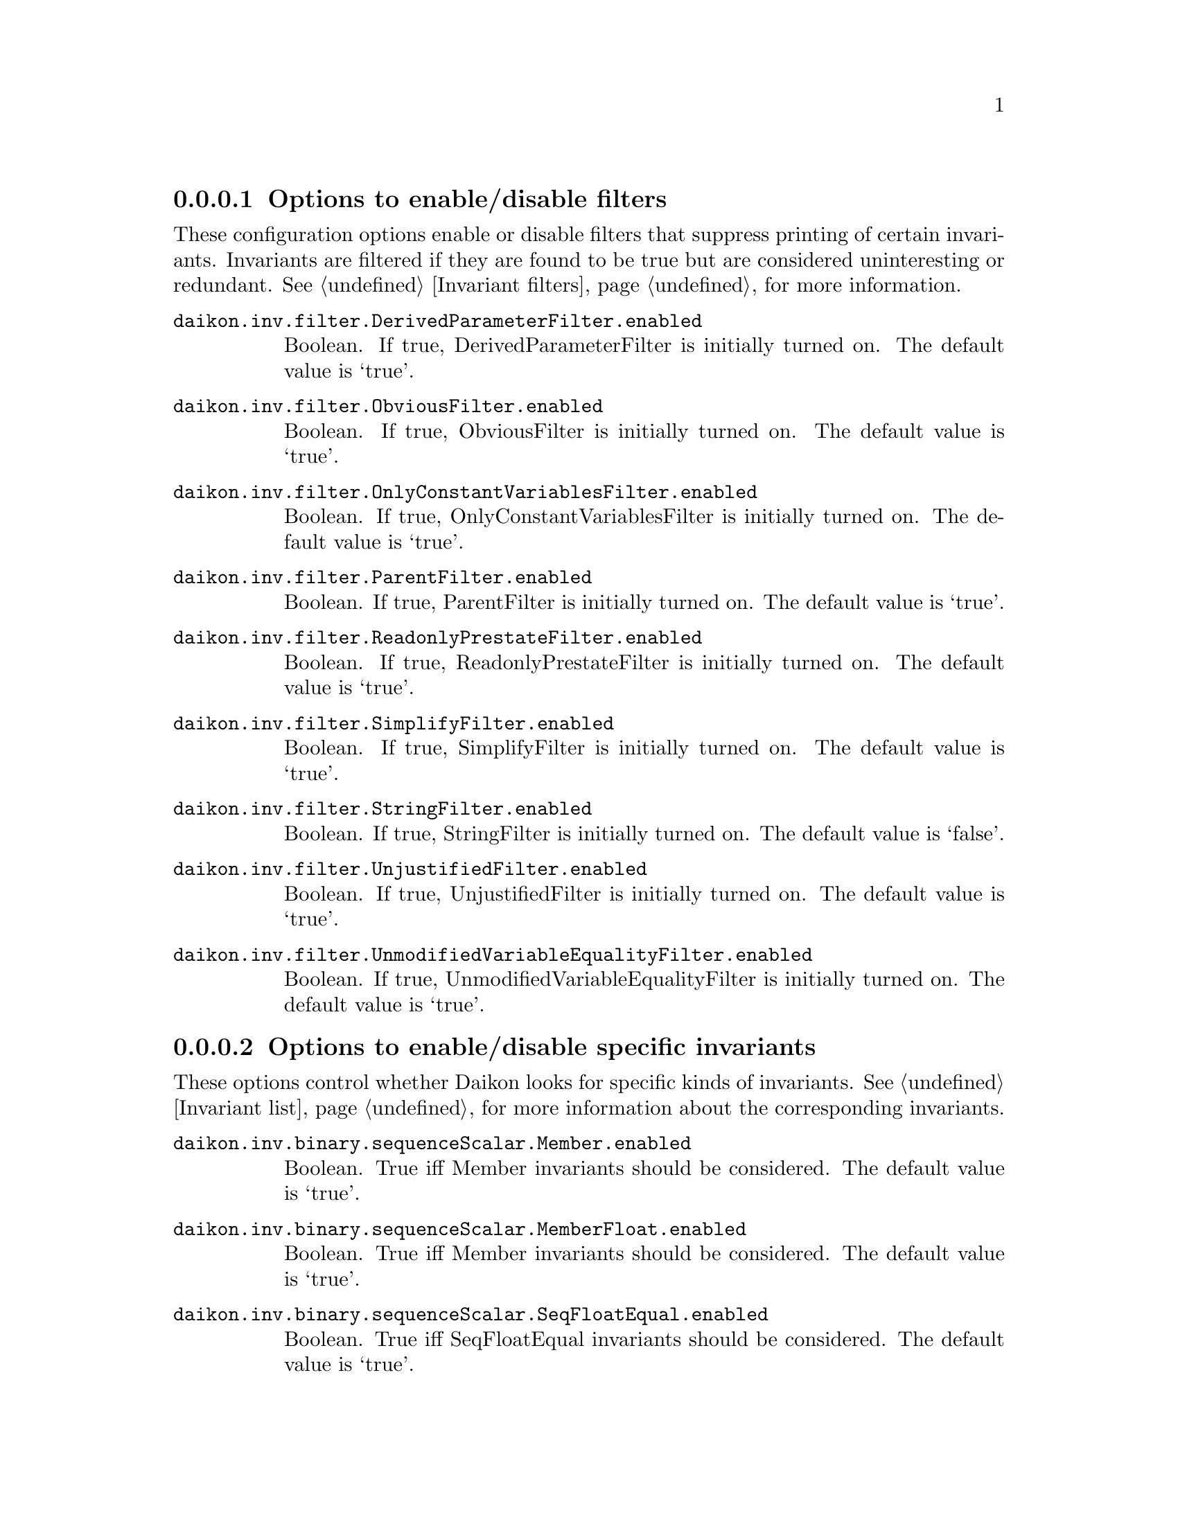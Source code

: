 @c BEGIN AUTO-GENERATED CONFIG OPTIONS LISTING

@menu
* Options to enable/disable filters::
* Options to enable/disable specific invariants::
* Other invariant configuration parameters::
* Options to enable/disable derived variables::
* Simplify interface configuration options::
* Splitter options::
* Debugging options::
* General configuration options::
@end menu

@node Options to enable/disable filters, Options to enable/disable specific invariants, List of configuration options, List of configuration options
@subsubsection Options to enable/disable filters

@cindex filters, enabling/disabling
These configuration options enable or disable filters that suppress printing of certain invariants.  Invariants are filtered if they are found to be true but are considered uninteresting or redundant.  See @ref{Invariant filters}, for more information.

@table @option

@item daikon.inv.filter.DerivedParameterFilter.enabled
Boolean. If true, DerivedParameterFilter is initially turned on.
The default value is `true'.

@item daikon.inv.filter.ObviousFilter.enabled
Boolean. If true, ObviousFilter is initially turned on.
The default value is `true'.

@item daikon.inv.filter.OnlyConstantVariablesFilter.enabled
Boolean. If true, OnlyConstantVariablesFilter is initially turned on.
The default value is `true'.

@item daikon.inv.filter.ParentFilter.enabled
Boolean. If true, ParentFilter is initially turned on.
The default value is `true'.

@item daikon.inv.filter.ReadonlyPrestateFilter.enabled
Boolean. If true, ReadonlyPrestateFilter is initially turned on.
The default value is `true'.

@item daikon.inv.filter.SimplifyFilter.enabled
Boolean. If true, SimplifyFilter is initially turned on.
The default value is `true'.

@item daikon.inv.filter.StringFilter.enabled
Boolean. If true, StringFilter is initially turned on.
The default value is `false'.

@item daikon.inv.filter.UnjustifiedFilter.enabled
Boolean. If true, UnjustifiedFilter is initially turned on.
The default value is `true'.

@item daikon.inv.filter.UnmodifiedVariableEqualityFilter.enabled
Boolean. If true, UnmodifiedVariableEqualityFilter is initially turned on.
The default value is `true'.

@end table

@node Options to enable/disable specific invariants, Other invariant configuration parameters, Options to enable/disable filters, List of configuration options
@subsubsection Options to enable/disable specific invariants

@cindex invariants, enabling/disabling
These options control whether Daikon looks for specific kinds of invariants.  See @ref{Invariant list}, for more information about the corresponding invariants.

@table @option

@item daikon.inv.binary.sequenceScalar.Member.enabled
Boolean. True iff Member invariants should be considered.
The default value is `true'.

@item daikon.inv.binary.sequenceScalar.MemberFloat.enabled
Boolean. True iff Member invariants should be considered.
The default value is `true'.

@item daikon.inv.binary.sequenceScalar.SeqFloatEqual.enabled
Boolean. True iff SeqFloatEqual invariants should be considered.
The default value is `true'.

@item daikon.inv.binary.sequenceScalar.SeqFloatGreaterEqual.enabled
Boolean. True iff SeqFloatGreaterEqual invariants should be considered.
The default value is `true'.

@item daikon.inv.binary.sequenceScalar.SeqFloatGreaterThan.enabled
Boolean. True iff SeqFloatGreaterThan invariants should be considered.
The default value is `true'.

@item daikon.inv.binary.sequenceScalar.SeqFloatLessEqual.enabled
Boolean. True iff SeqFloatLessEqual invariants should be considered.
The default value is `true'.

@item daikon.inv.binary.sequenceScalar.SeqFloatLessThan.enabled
Boolean. True iff SeqFloatLessThan invariants should be considered.
The default value is `true'.

@item daikon.inv.binary.sequenceScalar.SeqIntEqual.enabled
Boolean. True iff SeqIntEqual invariants should be considered.
The default value is `true'.

@item daikon.inv.binary.sequenceScalar.SeqIntGreaterEqual.enabled
Boolean. True iff SeqIntGreaterEqual invariants should be considered.
The default value is `true'.

@item daikon.inv.binary.sequenceScalar.SeqIntGreaterThan.enabled
Boolean. True iff SeqIntGreaterThan invariants should be considered.
The default value is `true'.

@item daikon.inv.binary.sequenceScalar.SeqIntLessEqual.enabled
Boolean. True iff SeqIntLessEqual invariants should be considered.
The default value is `true'.

@item daikon.inv.binary.sequenceScalar.SeqIntLessThan.enabled
Boolean. True iff SeqIntLessThan invariants should be considered.
The default value is `true'.

@item daikon.inv.binary.sequenceString.MemberString.enabled
Boolean. True iff Member invariants should be considered.
The default value is `true'.

@item daikon.inv.binary.twoScalar.FloatEqual.enabled
Boolean. True iff FloatEqual invariants should be considered.
The default value is `true'.

@item daikon.inv.binary.twoScalar.FloatGreaterEqual.enabled
Boolean. True iff FloatGreaterEqual invariants should be considered.
The default value is `true'.

@item daikon.inv.binary.twoScalar.FloatGreaterThan.enabled
Boolean. True iff FloatGreaterThan invariants should be considered.
The default value is `true'.

@item daikon.inv.binary.twoScalar.FloatLessEqual.enabled
Boolean. True iff FloatLessEqual invariants should be considered.
The default value is `true'.

@item daikon.inv.binary.twoScalar.FloatLessThan.enabled
Boolean. True iff FloatLessThan invariants should be considered.
The default value is `true'.

@item daikon.inv.binary.twoScalar.FloatNonEqual.enabled
Boolean. True iff FloatNonEqual invariants should be considered.
The default value is `true'.

@item daikon.inv.binary.twoScalar.IntEqual.enabled
Boolean. True iff IntEqual invariants should be considered.
The default value is `true'.

@item daikon.inv.binary.twoScalar.IntGreaterEqual.enabled
Boolean. True iff IntGreaterEqual invariants should be considered.
The default value is `true'.

@item daikon.inv.binary.twoScalar.IntGreaterThan.enabled
Boolean. True iff IntGreaterThan invariants should be considered.
The default value is `true'.

@item daikon.inv.binary.twoScalar.IntLessEqual.enabled
Boolean. True iff IntLessEqual invariants should be considered.
The default value is `true'.

@item daikon.inv.binary.twoScalar.IntLessThan.enabled
Boolean. True iff IntLessThan invariants should be considered.
The default value is `true'.

@item daikon.inv.binary.twoScalar.IntNonEqual.enabled
Boolean. True iff IntNonEqual invariants should be considered.
The default value is `true'.

@item daikon.inv.binary.twoScalar.LinearBinary.enabled
Boolean. True iff LinearBinary invariants should be considered.
The default value is `true'.

@item daikon.inv.binary.twoScalar.LinearBinaryFloat.enabled
Boolean. True iff LinearBinary invariants should be considered.
The default value is `true'.

@item daikon.inv.binary.twoScalar.NumericFloat.Divides.enabled
Boolean. True iff divides invariants should be considered.
The default value is `true'.

@item daikon.inv.binary.twoScalar.NumericFloat.Square.enabled
Boolean. True iff square invariants should be considered.
The default value is `true'.

@item daikon.inv.binary.twoScalar.NumericFloat.ZeroTrack.enabled
Boolean. True iff zero-track invariants should be considered.
The default value is `false'.

@item daikon.inv.binary.twoScalar.NumericInt.BitwiseAndZero.enabled
Boolean. True iff BitwiseAndZero invariants should be considered.
The default value is `false'.

@item daikon.inv.binary.twoScalar.NumericInt.BitwiseComplement.enabled
Boolean. True iff bitwise complement invariants should be considered.
The default value is `false'.

@item daikon.inv.binary.twoScalar.NumericInt.BitwiseSubset.enabled
Boolean. True iff bitwise subset invariants should be considered.
The default value is `false'.

@item daikon.inv.binary.twoScalar.NumericInt.Divides.enabled
Boolean. True iff divides invariants should be considered.
The default value is `true'.

@item daikon.inv.binary.twoScalar.NumericInt.ShiftZero.enabled
Boolean. True iff ShiftZero invariants should be considered.
The default value is `false'.

@item daikon.inv.binary.twoScalar.NumericInt.Square.enabled
Boolean. True iff square invariants should be considered.
The default value is `true'.

@item daikon.inv.binary.twoScalar.NumericInt.ZeroTrack.enabled
Boolean. True iff zero-track invariants should be considered.
The default value is `false'.

@item daikon.inv.binary.twoSequence.PairwiseFloatEqual.enabled
Boolean. True iff PairwiseIntComparison invariants should be considered.
The default value is `true'.

@item daikon.inv.binary.twoSequence.PairwiseFloatGreaterEqual.enabled
Boolean. True iff PairwiseIntComparison invariants should be considered.
The default value is `true'.

@item daikon.inv.binary.twoSequence.PairwiseFloatGreaterThan.enabled
Boolean. True iff PairwiseIntComparison invariants should be considered.
The default value is `true'.

@item daikon.inv.binary.twoSequence.PairwiseFloatLessEqual.enabled
Boolean. True iff PairwiseIntComparison invariants should be considered.
The default value is `true'.

@item daikon.inv.binary.twoSequence.PairwiseFloatLessThan.enabled
Boolean. True iff PairwiseIntComparison invariants should be considered.
The default value is `true'.

@item daikon.inv.binary.twoSequence.PairwiseIntEqual.enabled
Boolean. True iff PairwiseIntComparison invariants should be considered.
The default value is `true'.

@item daikon.inv.binary.twoSequence.PairwiseIntGreaterEqual.enabled
Boolean. True iff PairwiseIntComparison invariants should be considered.
The default value is `true'.

@item daikon.inv.binary.twoSequence.PairwiseIntGreaterThan.enabled
Boolean. True iff PairwiseIntComparison invariants should be considered.
The default value is `true'.

@item daikon.inv.binary.twoSequence.PairwiseIntLessEqual.enabled
Boolean. True iff PairwiseIntComparison invariants should be considered.
The default value is `true'.

@item daikon.inv.binary.twoSequence.PairwiseIntLessThan.enabled
Boolean. True iff PairwiseIntComparison invariants should be considered.
The default value is `true'.

@item daikon.inv.binary.twoSequence.PairwiseLinearBinary.enabled
Boolean. True iff PairwiseLinearBinary invariants should be considered.
The default value is `true'.

@item daikon.inv.binary.twoSequence.PairwiseLinearBinaryFloat.enabled
Boolean. True iff PairwiseLinearBinary invariants should be considered.
The default value is `true'.

@item daikon.inv.binary.twoSequence.PairwiseNumericFloat.Divides.enabled
Boolean. True iff divides invariants should be considered.
The default value is `true'.

@item daikon.inv.binary.twoSequence.PairwiseNumericFloat.Square.enabled
Boolean. True iff square invariants should be considered.
The default value is `true'.

@item daikon.inv.binary.twoSequence.PairwiseNumericFloat.ZeroTrack.enabled
Boolean. True iff zero-track invariants should be considered.
The default value is `false'.

@item daikon.inv.binary.twoSequence.PairwiseNumericInt.BitwiseAndZero.enabled
Boolean. True iff BitwiseAndZero invariants should be considered.
The default value is `false'.

@item daikon.inv.binary.twoSequence.PairwiseNumericInt.BitwiseComplement.enabled
Boolean. True iff bitwise complement invariants should be considered.
The default value is `false'.

@item daikon.inv.binary.twoSequence.PairwiseNumericInt.BitwiseSubset.enabled
Boolean. True iff bitwise subset invariants should be considered.
The default value is `false'.

@item daikon.inv.binary.twoSequence.PairwiseNumericInt.Divides.enabled
Boolean. True iff divides invariants should be considered.
The default value is `true'.

@item daikon.inv.binary.twoSequence.PairwiseNumericInt.ShiftZero.enabled
Boolean. True iff ShiftZero invariants should be considered.
The default value is `false'.

@item daikon.inv.binary.twoSequence.PairwiseNumericInt.Square.enabled
Boolean. True iff square invariants should be considered.
The default value is `true'.

@item daikon.inv.binary.twoSequence.PairwiseNumericInt.ZeroTrack.enabled
Boolean. True iff zero-track invariants should be considered.
The default value is `false'.

@item daikon.inv.binary.twoSequence.PairwiseString.SubString.enabled
Boolean. True iff SubString invariants should be considered.
The default value is `false'.

@item daikon.inv.binary.twoSequence.PairwiseStringEqual.enabled
Boolean. True iff PairwiseIntComparison invariants should be considered.
The default value is `true'.

@item daikon.inv.binary.twoSequence.PairwiseStringGreaterEqual.enabled
Boolean. True iff PairwiseIntComparison invariants should be considered.
The default value is `true'.

@item daikon.inv.binary.twoSequence.PairwiseStringGreaterThan.enabled
Boolean. True iff PairwiseIntComparison invariants should be considered.
The default value is `true'.

@item daikon.inv.binary.twoSequence.PairwiseStringLessEqual.enabled
Boolean. True iff PairwiseIntComparison invariants should be considered.
The default value is `true'.

@item daikon.inv.binary.twoSequence.PairwiseStringLessThan.enabled
Boolean. True iff PairwiseIntComparison invariants should be considered.
The default value is `true'.

@item daikon.inv.binary.twoSequence.Reverse.enabled
Boolean. True iff Reverse invariants should be considered.
The default value is `true'.

@item daikon.inv.binary.twoSequence.ReverseFloat.enabled
Boolean. True iff Reverse invariants should be considered.
The default value is `true'.

@item daikon.inv.binary.twoSequence.SeqSeqFloatEqual.enabled
Boolean. True iff SeqSeqFloatEqual invariants should be considered.
The default value is `true'.

@item daikon.inv.binary.twoSequence.SeqSeqFloatGreaterEqual.enabled
Boolean. True iff SeqSeqFloatGreaterEqual invariants should be considered.
The default value is `true'.

@item daikon.inv.binary.twoSequence.SeqSeqFloatGreaterThan.enabled
Boolean. True iff SeqSeqFloatGreaterThan invariants should be considered.
The default value is `true'.

@item daikon.inv.binary.twoSequence.SeqSeqFloatLessEqual.enabled
Boolean. True iff SeqSeqFloatLessEqual invariants should be considered.
The default value is `true'.

@item daikon.inv.binary.twoSequence.SeqSeqFloatLessThan.enabled
Boolean. True iff SeqSeqFloatLessThan invariants should be considered.
The default value is `true'.

@item daikon.inv.binary.twoSequence.SeqSeqIntEqual.enabled
Boolean. True iff SeqSeqIntEqual invariants should be considered.
The default value is `true'.

@item daikon.inv.binary.twoSequence.SeqSeqIntGreaterEqual.enabled
Boolean. True iff SeqSeqIntGreaterEqual invariants should be considered.
The default value is `true'.

@item daikon.inv.binary.twoSequence.SeqSeqIntGreaterThan.enabled
Boolean. True iff SeqSeqIntGreaterThan invariants should be considered.
The default value is `true'.

@item daikon.inv.binary.twoSequence.SeqSeqIntLessEqual.enabled
Boolean. True iff SeqSeqIntLessEqual invariants should be considered.
The default value is `true'.

@item daikon.inv.binary.twoSequence.SeqSeqIntLessThan.enabled
Boolean. True iff SeqSeqIntLessThan invariants should be considered.
The default value is `true'.

@item daikon.inv.binary.twoSequence.SeqSeqStringEqual.enabled
Boolean. True iff SeqSeqStringEqual invariants should be considered.
The default value is `true'.

@item daikon.inv.binary.twoSequence.SeqSeqStringGreaterEqual.enabled
Boolean. True iff SeqSeqStringGreaterEqual invariants should be considered.
The default value is `true'.

@item daikon.inv.binary.twoSequence.SeqSeqStringGreaterThan.enabled
Boolean. True iff SeqSeqStringGreaterThan invariants should be considered.
The default value is `true'.

@item daikon.inv.binary.twoSequence.SeqSeqStringLessEqual.enabled
Boolean. True iff SeqSeqStringLessEqual invariants should be considered.
The default value is `true'.

@item daikon.inv.binary.twoSequence.SeqSeqStringLessThan.enabled
Boolean. True iff SeqSeqStringLessThan invariants should be considered.
The default value is `true'.

@item daikon.inv.binary.twoSequence.SubSequence.enabled
Boolean. True iff SubSequence invariants should be considered.
The default value is `false'.

@item daikon.inv.binary.twoSequence.SubSequenceFloat.enabled
Boolean. True iff SubSequence invariants should be considered.
The default value is `false'.

@item daikon.inv.binary.twoSequence.SubSet.enabled
Boolean. True iff SubSet invariants should be considered.
The default value is `false'.

@item daikon.inv.binary.twoSequence.SubSetFloat.enabled
Boolean. True iff SubSet invariants should be considered.
The default value is `false'.

@item daikon.inv.binary.twoSequence.SuperSequence.enabled
Boolean. True iff SubSequence invariants should be considered.
The default value is `false'.

@item daikon.inv.binary.twoSequence.SuperSequenceFloat.enabled
Boolean. True iff SubSequence invariants should be considered.
The default value is `false'.

@item daikon.inv.binary.twoSequence.SuperSet.enabled
Boolean. True iff SubSet invariants should be considered.
The default value is `false'.

@item daikon.inv.binary.twoSequence.SuperSetFloat.enabled
Boolean. True iff SubSet invariants should be considered.
The default value is `false'.

@item daikon.inv.binary.twoString.StdString.SubString.enabled
Boolean. True iff SubString invariants should be considered.
The default value is `false'.

@item daikon.inv.binary.twoString.StringEqual.enabled
Boolean. True iff StringEqual invariants should be considered.
The default value is `true'.

@item daikon.inv.binary.twoString.StringGreaterEqual.enabled
Boolean. True iff StringGreaterEqual invariants should be considered.
The default value is `true'.

@item daikon.inv.binary.twoString.StringGreaterThan.enabled
Boolean. True iff StringGreaterThan invariants should be considered.
The default value is `true'.

@item daikon.inv.binary.twoString.StringLessEqual.enabled
Boolean. True iff StringLessEqual invariants should be considered.
The default value is `true'.

@item daikon.inv.binary.twoString.StringLessThan.enabled
Boolean. True iff StringLessThan invariants should be considered.
The default value is `true'.

@item daikon.inv.binary.twoString.StringNonEqual.enabled
Boolean. True iff StringNonEqual invariants should be considered.
The default value is `true'.

@item daikon.inv.ternary.threeScalar.FunctionBinary.enabled
Boolean. True if FunctionBinary invariants should be considered.
The default value is `false'.

@item daikon.inv.ternary.threeScalar.FunctionBinaryFloat.enabled
Boolean. True if FunctionBinaryFloat invariants should be considered.
The default value is `false'.

@item daikon.inv.ternary.threeScalar.LinearTernary.enabled
Boolean. True iff LinearTernary invariants should be considered.
The default value is `true'.

@item daikon.inv.ternary.threeScalar.LinearTernaryFloat.enabled
Boolean. True iff LinearTernary invariants should be considered.
The default value is `true'.

@item daikon.inv.unary.scalar.CompleteOneOfScalar.enabled
Boolean. True iff CompleteOneOfScalar invariants should be considered.
The default value is `false'.

@item daikon.inv.unary.scalar.IsPointer.enabled
Boolean. True iff IsPointer invariants should be considered.
The default value is `false'.

@item daikon.inv.unary.scalar.LowerBound.enabled
Boolean. True iff LowerBound invariants should be considered.
The default value is `true'.

@item daikon.inv.unary.scalar.LowerBoundFloat.enabled
Boolean. True iff LowerBoundFloat invariants should be considered.
The default value is `true'.

@item daikon.inv.unary.scalar.Modulus.enabled
Boolean. True iff Modulus invariants should be considered.
The default value is `false'.

@item daikon.inv.unary.scalar.NonModulus.enabled
Boolean. True iff NonModulus invariants should be considered.
The default value is `false'.

@item daikon.inv.unary.scalar.NonZero.enabled
Boolean. True iff NonZero invariants should be considered.
The default value is `true'.

@item daikon.inv.unary.scalar.NonZeroFloat.enabled
Boolean. True iff NonZeroFloat invariants should be considered.
The default value is `true'.

@item daikon.inv.unary.scalar.OneOfFloat.enabled
Boolean. True iff OneOf invariants should be considered.
The default value is `true'.

@item daikon.inv.unary.scalar.OneOfScalar.enabled
Boolean. True iff OneOf invariants should be considered.
The default value is `true'.

@item daikon.inv.unary.scalar.Positive.enabled
Boolean. True iff Positive invariants should be considered.
The default value is `true'.

@item daikon.inv.unary.scalar.RangeInt.Even.enabled
Boolean. True if Even invariants should be considered.
The default value is `false'.

@item daikon.inv.unary.scalar.RangeInt.PowerOfTwo.enabled
Boolean. True if PowerOfTwo invariants should be considered.
The default value is `true'.

@item daikon.inv.unary.scalar.UpperBound.enabled
Boolean. True iff UpperBound invariants should be considered.
The default value is `true'.

@item daikon.inv.unary.scalar.UpperBoundFloat.enabled
Boolean. True iff UpperBoundFloat invariants should be considered.
The default value is `true'.

@item daikon.inv.unary.sequence.CommonFloatSequence.enabled
Boolean. True iff CommonSequence invariants should be considered.
The default value is `false'.

@item daikon.inv.unary.sequence.CommonSequence.enabled
Boolean. True iff CommonSequence invariants should be considered.
The default value is `false'.

@item daikon.inv.unary.sequence.EltLowerBound.enabled
Boolean. True iff EltLowerBound invariants should be considered.
The default value is `true'.

@item daikon.inv.unary.sequence.EltLowerBoundFloat.enabled
Boolean. True iff EltLowerBoundFloat invariants should be considered.
The default value is `true'.

@item daikon.inv.unary.sequence.EltNonZero.enabled
Boolean. True iff EltNonZero invariants should be considered.
The default value is `true'.

@item daikon.inv.unary.sequence.EltNonZeroFloat.enabled
Boolean. True iff EltNonZero invariants should be considered.
The default value is `true'.

@item daikon.inv.unary.sequence.EltOneOf.enabled
Boolean. True iff OneOf invariants should be considered.
The default value is `true'.

@item daikon.inv.unary.sequence.EltOneOfFloat.enabled
Boolean. True iff OneOf invariants should be considered.
The default value is `true'.

@item daikon.inv.unary.sequence.EltRangeInt.Even.enabled
Boolean. True if Even invariants should be considered.
The default value is `false'.

@item daikon.inv.unary.sequence.EltRangeInt.PowerOfTwo.enabled
Boolean. True if PowerOfTwo invariants should be considered.
The default value is `true'.

@item daikon.inv.unary.sequence.EltUpperBound.enabled
Boolean. True iff EltUpperBound invariants should be considered.
The default value is `true'.

@item daikon.inv.unary.sequence.EltUpperBoundFloat.enabled
Boolean. True iff EltUpperBoundFloat invariants should be considered.
The default value is `true'.

@item daikon.inv.unary.sequence.EltwiseFloatEqual.enabled
Boolean. True iff EltwiseIntComparison invariants should be considered.
The default value is `true'.

@item daikon.inv.unary.sequence.EltwiseFloatGreaterEqual.enabled
Boolean. True iff EltwiseIntComparison invariants should be considered.
The default value is `true'.

@item daikon.inv.unary.sequence.EltwiseFloatGreaterThan.enabled
Boolean. True iff EltwiseIntComparison invariants should be considered.
The default value is `true'.

@item daikon.inv.unary.sequence.EltwiseFloatLessEqual.enabled
Boolean. True iff EltwiseIntComparison invariants should be considered.
The default value is `true'.

@item daikon.inv.unary.sequence.EltwiseFloatLessThan.enabled
Boolean. True iff EltwiseIntComparison invariants should be considered.
The default value is `true'.

@item daikon.inv.unary.sequence.EltwiseIntEqual.enabled
Boolean. True iff EltwiseIntComparison invariants should be considered.
The default value is `true'.

@item daikon.inv.unary.sequence.EltwiseIntGreaterEqual.enabled
Boolean. True iff EltwiseIntComparison invariants should be considered.
The default value is `true'.

@item daikon.inv.unary.sequence.EltwiseIntGreaterThan.enabled
Boolean. True iff EltwiseIntComparison invariants should be considered.
The default value is `true'.

@item daikon.inv.unary.sequence.EltwiseIntLessEqual.enabled
Boolean. True iff EltwiseIntComparison invariants should be considered.
The default value is `true'.

@item daikon.inv.unary.sequence.EltwiseIntLessThan.enabled
Boolean. True iff EltwiseIntComparison invariants should be considered.
The default value is `true'.

@item daikon.inv.unary.sequence.NoDuplicates.enabled
Boolean. True iff NoDuplicates invariants should be considered.
The default value is `false'.

@item daikon.inv.unary.sequence.NoDuplicatesFloat.enabled
Boolean. True iff NoDuplicates invariants should be considered.
The default value is `false'.

@item daikon.inv.unary.sequence.OneOfFloatSequence.enabled
Boolean. True iff OneOf invariants should be considered.
The default value is `true'.

@item daikon.inv.unary.sequence.OneOfSequence.enabled
Boolean. True iff OneOf invariants should be considered.
The default value is `true'.

@item daikon.inv.unary.sequence.SeqIndexFloatEqual.enabled
Boolean. True iff SeqIndexFloatEqual invariants should be considered.
The default value is `false'.

@item daikon.inv.unary.sequence.SeqIndexFloatGreaterEqual.enabled
Boolean. True iff SeqIndexFloatGreaterEqual invariants should be considered.
The default value is `false'.

@item daikon.inv.unary.sequence.SeqIndexFloatGreaterThan.enabled
Boolean. True iff SeqIndexFloatGreaterThan invariants should be considered.
The default value is `false'.

@item daikon.inv.unary.sequence.SeqIndexFloatLessEqual.enabled
Boolean. True iff SeqIndexFloatLessEqual invariants should be considered.
The default value is `false'.

@item daikon.inv.unary.sequence.SeqIndexFloatLessThan.enabled
Boolean. True iff SeqIndexFloatLessThan invariants should be considered.
The default value is `false'.

@item daikon.inv.unary.sequence.SeqIndexFloatNonEqual.enabled
Boolean. True iff SeqIndexFloatNonEqual invariants should be considered.
The default value is `false'.

@item daikon.inv.unary.sequence.SeqIndexIntEqual.enabled
Boolean. True iff SeqIndexIntEqual invariants should be considered.
The default value is `false'.

@item daikon.inv.unary.sequence.SeqIndexIntGreaterEqual.enabled
Boolean. True iff SeqIndexIntGreaterEqual invariants should be considered.
The default value is `false'.

@item daikon.inv.unary.sequence.SeqIndexIntGreaterThan.enabled
Boolean. True iff SeqIndexIntGreaterThan invariants should be considered.
The default value is `false'.

@item daikon.inv.unary.sequence.SeqIndexIntLessEqual.enabled
Boolean. True iff SeqIndexIntLessEqual invariants should be considered.
The default value is `false'.

@item daikon.inv.unary.sequence.SeqIndexIntLessThan.enabled
Boolean. True iff SeqIndexIntLessThan invariants should be considered.
The default value is `false'.

@item daikon.inv.unary.sequence.SeqIndexIntNonEqual.enabled
Boolean. True iff SeqIndexIntNonEqual invariants should be considered.
The default value is `false'.

@item daikon.inv.unary.string.CompleteOneOfString.enabled
Boolean. True iff PrintableString invariants should be considered.
The default value is `false'.

@item daikon.inv.unary.string.OneOfString.enabled
Boolean. True iff OneOf invariants should be considered.
The default value is `true'.

@item daikon.inv.unary.string.PrintableString.enabled
Boolean. True iff PrintableString invariants should be considered.
The default value is `false'.

@item daikon.inv.unary.stringsequence.CommonStringSequence.enabled
Boolean. True iff CommonStringSequence invariants should be considered.
The default value is `false'.

@item daikon.inv.unary.stringsequence.EltOneOfString.enabled
Boolean. True iff OneOf invariants should be considered.
The default value is `true'.

@item daikon.inv.unary.stringsequence.OneOfStringSequence.enabled
Boolean. True iff OneOf invariants should be considered.
The default value is `true'.

@end table

@node Other invariant configuration parameters, Options to enable/disable derived variables, Options to enable/disable specific invariants, List of configuration options
@subsubsection Other invariant configuration parameters

@cindex invariants, configuring
The configuration options listed in this section parameterize the behavior of certain invariants.  See @ref{Invariant list}, for more information about the invariants.

@table @option

@item daikon.inv.Invariant.confidence_limit
Floating-point number between 0 and 1. Invariants are displayed only if the confidence that the
invariant did not occur by chance is greater than this. (May also be set via the
@code{--conf_limit} command-line option to Daikon; refer to manual.)
The default value is `0.99'.

@item daikon.inv.Invariant.fuzzy_ratio
Floating-point number between 0 and 0.1, representing the maximum relative difference between
two floats for fuzzy comparisons. Larger values will result in floats that are relatively
farther apart being treated as equal. A value of 0 essentially disables fuzzy comparisons.
Specifically, if @code{abs(1 - f1/f2)} is less than or equal to this value, then the two
doubles (@code{f1} and @code{f2}) will be treated as equal by Daikon.
The default value is `1.0E-4'.

@item daikon.inv.Invariant.simplify_define_predicates
A boolean value. If true, Daikon's Simplify output (printed when the @code{--format simplify}
flag is enabled, and used internally by @code{--suppress_redundant}) will include new
predicates representing some complex relationships in invariants, such as lexical ordering
among sequences. If false, some complex relationships will appear in the output as complex
quantified formulas, while others will not appear at all. When enabled, Simplify may be able to
make more inferences, allowing @code{--suppress_redundant} to suppress more redundant
invariants, but Simplify may also run more slowly.
The default value is `false'.

@item daikon.inv.binary.twoScalar.IntNonEqual.integral_only
Boolean. True iff IntNonEqual invariants should be considered.
The default value is `true'.

@item daikon.inv.filter.DerivedVariableFilter.class_re
Regular expression to match against the class name of derived variables. Invariants that
contain derived variables that match will be filtered out. If null, nothing will be filtered
out.
The default value is `null'.

@item daikon.inv.unary.scalar.LowerBound.maximal_interesting
Long integer. Together with the corresponding @code{minimal_interesting} parameter,
specifies the range of the computed constant that is ``interesting'' --- the range that should
be reported. For instance, setting @code{minimal_interesting} to -1 and
@code{maximal_interesting} to 2 would only permit output of LowerBound invariants whose
cutoff was one of (-1,0,1,2).
The default value is `2'.

@item daikon.inv.unary.scalar.LowerBound.minimal_interesting
Long integer. Together with the corresponding @code{maximal_interesting} parameter,
specifies the range of the computed constant that is ``interesting'' --- the range that should
be reported. For instance, setting @code{minimal_interesting} to -1 and
@code{maximal_interesting} to 2 would only permit output of LowerBound invariants whose
cutoff was one of (-1,0,1,2).
The default value is `-1'.

@item daikon.inv.unary.scalar.LowerBoundFloat.maximal_interesting
Long integer. Together with the corresponding @code{minimal_interesting} parameter,
specifies the range of the computed constant that is ``interesting'' --- the range that should
be reported. For instance, setting @code{minimal_interesting} to -1 and
@code{maximal_interesting} to 2 would only permit output of LowerBoundFloat invariants whose
cutoff was one of (-1,0,1,2).
The default value is `2'.

@item daikon.inv.unary.scalar.LowerBoundFloat.minimal_interesting
Long integer. Together with the corresponding @code{maximal_interesting} parameter,
specifies the range of the computed constant that is ``interesting'' --- the range that should
be reported. For instance, setting @code{minimal_interesting} to -1 and
@code{maximal_interesting} to 2 would only permit output of LowerBoundFloat invariants whose
cutoff was one of (-1,0,1,2).
The default value is `-1'.

@item daikon.inv.unary.scalar.OneOfFloat.size
Positive integer. Specifies the maximum set size for this type of invariant (x is one of
@code{size} items).
The default value is `3'.

@item daikon.inv.unary.scalar.OneOfScalar.omit_hashcode_values_Simplify
Boolean. If true, invariants describing hashcode-typed variables as having any particular value
will have an artificial value substituted for the exact hashhode values. The artificial values
will stay the same from run to run even if the actual hashcode values change (as long as the
OneOf invariants remain the same). If false, hashcodes will be formatted as the application of
a hashcode uninterpreted function to an integer representing the bit pattern of the hashcode.
One might wish to omit the exact values of the hashcodes because they are usually
uninteresting; this is the same reason they print in the native Daikon format, for instance, as
@code{var has only one value} rather than @code{var == 150924732}.
The default value is `false'.

@item daikon.inv.unary.scalar.OneOfScalar.size
Positive integer. Specifies the maximum set size for this type of invariant (x is one of
@code{size} items).
The default value is `3'.

@item daikon.inv.unary.scalar.UpperBound.maximal_interesting
Long integer. Together with the corresponding @code{minimal_interesting} parameter,
specifies the range of the computed constant that is ``interesting'' --- the range that should
be reported. For instance, setting @code{minimal_interesting} to -1 and
@code{maximal_interesting} to 2 would only permit output of UpperBound invariants whose
cutoff was one of (-1,0,1,2).
The default value is `2'.

@item daikon.inv.unary.scalar.UpperBound.minimal_interesting
Long integer. Together with the corresponding @code{maximal_interesting} parameter,
specifies the range of the computed constant that is ``interesting'' --- the range that should
be reported. For instance, setting @code{minimal_interesting} to -1 and
@code{maximal_interesting} to 2 would only permit output of UpperBound invariants whose
cutoff was one of (-1,0,1,2).
The default value is `-1'.

@item daikon.inv.unary.scalar.UpperBoundFloat.maximal_interesting
Long integer. Together with the corresponding @code{minimal_interesting} parameter,
specifies the range of the computed constant that is ``interesting'' --- the range that should
be reported. For instance, setting @code{minimal_interesting} to -1 and
@code{maximal_interesting} to 2 would only permit output of UpperBoundFloat invariants whose
cutoff was one of (-1,0,1,2).
The default value is `2'.

@item daikon.inv.unary.scalar.UpperBoundFloat.minimal_interesting
Long integer. Together with the corresponding @code{maximal_interesting} parameter,
specifies the range of the computed constant that is ``interesting'' --- the range that should
be reported. For instance, setting @code{minimal_interesting} to -1 and
@code{maximal_interesting} to 2 would only permit output of UpperBoundFloat invariants whose
cutoff was one of (-1,0,1,2).
The default value is `-1'.

@item daikon.inv.unary.sequence.CommonFloatSequence.hashcode_seqs
Boolean. Set to true to consider common sequences over hashcodes (pointers).
The default value is `false'.

@item daikon.inv.unary.sequence.CommonSequence.hashcode_seqs
Boolean. Set to true to consider common sequences over hashcodes (pointers).
The default value is `false'.

@item daikon.inv.unary.sequence.EltLowerBound.maximal_interesting
Long integer. Together with the corresponding @code{minimal_interesting} parameter,
specifies the range of the computed constant that is ``interesting'' --- the range that should
be reported. For instance, setting @code{minimal_interesting} to -1 and
@code{maximal_interesting} to 2 would only permit output of EltLowerBound invariants whose
cutoff was one of (-1,0,1,2).
The default value is `2'.

@item daikon.inv.unary.sequence.EltLowerBound.minimal_interesting
Long integer. Together with the corresponding @code{maximal_interesting} parameter,
specifies the range of the computed constant that is ``interesting'' --- the range that should
be reported. For instance, setting @code{minimal_interesting} to -1 and
@code{maximal_interesting} to 2 would only permit output of EltLowerBound invariants whose
cutoff was one of (-1,0,1,2).
The default value is `-1'.

@item daikon.inv.unary.sequence.EltLowerBoundFloat.maximal_interesting
Long integer. Together with the corresponding @code{minimal_interesting} parameter,
specifies the range of the computed constant that is ``interesting'' --- the range that should
be reported. For instance, setting @code{minimal_interesting} to -1 and
@code{maximal_interesting} to 2 would only permit output of EltLowerBoundFloat invariants whose
cutoff was one of (-1,0,1,2).
The default value is `2'.

@item daikon.inv.unary.sequence.EltLowerBoundFloat.minimal_interesting
Long integer. Together with the corresponding @code{maximal_interesting} parameter,
specifies the range of the computed constant that is ``interesting'' --- the range that should
be reported. For instance, setting @code{minimal_interesting} to -1 and
@code{maximal_interesting} to 2 would only permit output of EltLowerBoundFloat invariants whose
cutoff was one of (-1,0,1,2).
The default value is `-1'.

@item daikon.inv.unary.sequence.EltOneOf.omit_hashcode_values_Simplify
Boolean. If true, invariants describing hashcode-typed variables as having any particular value
will have an artificial value substituted for the exact hashhode values. The artificial values
will stay the same from run to run even if the actual hashcode values change (as long as the
OneOf invariants remain the same). If false, hashcodes will be formatted as the application of
a hashcode uninterpreted function to an integer representing the bit pattern of the hashcode.
One might wish to omit the exact values of the hashcodes because they are usually
uninteresting; this is the same reason they print in the native Daikon format, for instance, as
@code{var has only one value} rather than @code{var == 150924732}.
The default value is `false'.

@item daikon.inv.unary.sequence.EltOneOf.size
Positive integer. Specifies the maximum set size for this type of invariant (x is one of
@code{size} items).
The default value is `3'.

@item daikon.inv.unary.sequence.EltOneOfFloat.size
Positive integer. Specifies the maximum set size for this type of invariant (x is one of
@code{size} items).
The default value is `3'.

@item daikon.inv.unary.sequence.EltUpperBound.maximal_interesting
Long integer. Together with the corresponding @code{minimal_interesting} parameter,
specifies the range of the computed constant that is ``interesting'' --- the range that should
be reported. For instance, setting @code{minimal_interesting} to -1 and
@code{maximal_interesting} to 2 would only permit output of EltUpperBound invariants whose
cutoff was one of (-1,0,1,2).
The default value is `2'.

@item daikon.inv.unary.sequence.EltUpperBound.minimal_interesting
Long integer. Together with the corresponding @code{maximal_interesting} parameter,
specifies the range of the computed constant that is ``interesting'' --- the range that should
be reported. For instance, setting @code{minimal_interesting} to -1 and
@code{maximal_interesting} to 2 would only permit output of EltUpperBound invariants whose
cutoff was one of (-1,0,1,2).
The default value is `-1'.

@item daikon.inv.unary.sequence.EltUpperBoundFloat.maximal_interesting
Long integer. Together with the corresponding @code{minimal_interesting} parameter,
specifies the range of the computed constant that is ``interesting'' --- the range that should
be reported. For instance, setting @code{minimal_interesting} to -1 and
@code{maximal_interesting} to 2 would only permit output of EltUpperBoundFloat invariants whose
cutoff was one of (-1,0,1,2).
The default value is `2'.

@item daikon.inv.unary.sequence.EltUpperBoundFloat.minimal_interesting
Long integer. Together with the corresponding @code{maximal_interesting} parameter,
specifies the range of the computed constant that is ``interesting'' --- the range that should
be reported. For instance, setting @code{minimal_interesting} to -1 and
@code{maximal_interesting} to 2 would only permit output of EltUpperBoundFloat invariants whose
cutoff was one of (-1,0,1,2).
The default value is `-1'.

@item daikon.inv.unary.sequence.OneOfFloatSequence.size
Positive integer. Specifies the maximum set size for this type of invariant (x is one of
@code{size} items).
The default value is `3'.

@item daikon.inv.unary.sequence.OneOfSequence.omit_hashcode_values_Simplify
Boolean. If true, invariants describing hashcode-typed variables as having any particular value
will have an artificial value substituted for the exact hashhode values. The artificial values
will stay the same from run to run even if the actual hashcode values change (as long as the
OneOf invariants remain the same). If false, hashcodes will be formatted as the application of
a hashcode uninterpreted function to an integer representing the bit pattern of the hashcode.
One might wish to omit the exact values of the hashcodes because they are usually
uninteresting; this is the same reason they print in the native Daikon format, for instance, as
@code{var has only one value} rather than @code{var == 150924732}.
The default value is `false'.

@item daikon.inv.unary.sequence.OneOfSequence.size
Positive integer. Specifies the maximum set size for this type of invariant (x is one of
@code{size} items).
The default value is `3'.

@item daikon.inv.unary.sequence.SingleSequence.SeqIndexDisableAll
Boolean. Set to true to disable all SeqIndex invariants (SeqIndexIntEqual,
SeqIndexFloatLessThan, etc). This overrides the settings of the individual SeqIndex enable
configuration options. To disable only some options, the options must be disabled individually.
The default value is `false'.

@item daikon.inv.unary.string.OneOfString.size
Positive integer. Specifies the maximum set size for this type of invariant (x is one of
@code{size} items).
The default value is `3'.

@item daikon.inv.unary.stringsequence.EltOneOfString.size
Positive integer. Specifies the maximum set size for this type of invariant (x is one of
@code{size} items).
The default value is `3'.

@item daikon.inv.unary.stringsequence.OneOfStringSequence.size
Positive integer. Specifies the maximum set size for this type of invariant (x is one of
@code{size} items).
The default value is `2'.

@end table

@node Options to enable/disable derived variables, Simplify interface configuration options, Other invariant configuration parameters, List of configuration options
@subsubsection Options to enable/disable derived variables

@cindex derived variables, enabling/disabling
These options control whether Daikon looks for invariants involving certain forms of derived variables.  Also see @ref{Variable names}.

@table @option

@item daikon.derive.Derivation.disable_derived_variables
Boolean. If true, Daikon will not create any derived variables. Derived variables, which are
combinations of variables that appeared in the program, like @code{array[index]} if @code{array} and @code{index} appeared, can increase the number of properties Daikon finds,
especially over sequences. However, derived variables increase Daikon's time and memory usage,
sometimes dramatically. If false, individual kinds of derived variables can be enabled or
disabled individually using configuration options under @code{daikon.derive}.
The default value is `false'.

@item daikon.derive.binary.SequenceFloatIntersection.enabled
Boolean. True iff SequenceFloatIntersection derived variables should be generated.
The default value is `false'.

@item daikon.derive.binary.SequenceFloatSubscript.enabled
Boolean. True iff SequenceFloatSubscript derived variables should be generated.
The default value is `true'.

@item daikon.derive.binary.SequenceFloatSubsequence.enabled
Boolean. True iff SequenceFloatSubsequence derived variables should be generated.
The default value is `false'.

@item daikon.derive.binary.SequenceFloatUnion.enabled
Boolean. True iff SequenceFloatUnion derived variables should be generated.
The default value is `false'.

@item daikon.derive.binary.SequenceScalarIntersection.enabled
Boolean. True iff SequenceScalarIntersection derived variables should be generated.
The default value is `false'.

@item daikon.derive.binary.SequenceScalarSubscript.enabled
Boolean. True iff SequenceScalarSubscript derived variables should be generated.
The default value is `true'.

@item daikon.derive.binary.SequenceScalarSubsequence.enabled
Boolean. True iff SequenceScalarSubsequence derived variables should be generated.
The default value is `false'.

@item daikon.derive.binary.SequenceScalarUnion.enabled
Boolean. True iff SequenceScalarUnion derived variables should be generated.
The default value is `false'.

@item daikon.derive.binary.SequenceStringIntersection.enabled
Boolean. True iff SequenceStringIntersection derived variables should be generated.
The default value is `false'.

@item daikon.derive.binary.SequenceStringSubscript.enabled
Boolean. True iff SequenceStringSubscript derived variables should be generated.
The default value is `true'.

@item daikon.derive.binary.SequenceStringSubsequence.enabled
Boolean. True iff SequenceStringSubsequence derived variables should be generated.
The default value is `false'.

@item daikon.derive.binary.SequenceStringUnion.enabled
Boolean. True iff SequenceStringUnion derived variables should be generated.
The default value is `false'.

@item daikon.derive.binary.SequencesConcat.enabled
Boolean. True iff SequencesConcat derived variables should be created.
The default value is `false'.

@item daikon.derive.binary.SequencesJoin.enabled
Boolean. True iff SequencesJoin derived variables should be generated.
The default value is `false'.

@item daikon.derive.binary.SequencesJoinFloat.enabled
Boolean. True iff SequencesJoin derived variables should be generated.
The default value is `false'.

@item daikon.derive.binary.SequencesPredicate.boolOnly
Boolean. True if Daikon should only generate derivations on boolean predicates.
The default value is `true'.

@item daikon.derive.binary.SequencesPredicate.enabled
Boolean. True iff SequencesPredicate derived variables should be generated.
The default value is `false'.

@item daikon.derive.binary.SequencesPredicate.fieldOnly
Boolean. True if Daikon should only generate derivations on fields of the same data structure.
The default value is `true'.

@item daikon.derive.binary.SequencesPredicateFloat.boolOnly
Boolean. True if Daikon should only generate derivations on boolean predicates.
The default value is `true'.

@item daikon.derive.binary.SequencesPredicateFloat.enabled
Boolean. True iff SequencesPredicate derived variables should be generated.
The default value is `false'.

@item daikon.derive.binary.SequencesPredicateFloat.fieldOnly
Boolean. True if Daikon should only generate derivations on fields of the same data structure.
The default value is `true'.

@item daikon.derive.ternary.SequenceFloatArbitrarySubsequence.enabled
Boolean. True iff SequenceFloatArbitrarySubsequence derived variables should be generated.
The default value is `false'.

@item daikon.derive.ternary.SequenceScalarArbitrarySubsequence.enabled
Boolean. True iff SequenceScalarArbitrarySubsequence derived variables should be generated.
The default value is `false'.

@item daikon.derive.ternary.SequenceStringArbitrarySubsequence.enabled
Boolean. True iff SequenceStringArbitrarySubsequence derived variables should be generated.
The default value is `false'.

@item daikon.derive.unary.SequenceInitial.enabled
Boolean. True iff SequenceInitial derived variables should be generated.
The default value is `false'.

@item daikon.derive.unary.SequenceInitialFloat.enabled
Boolean. True iff SequenceInitial derived variables should be generated.
The default value is `false'.

@item daikon.derive.unary.SequenceLength.enabled
Boolean. True iff SequenceLength derived variables should be generated.
The default value is `true'.

@item daikon.derive.unary.SequenceMax.enabled
Boolean. True iff SequencesMax derived variables should be generated.
The default value is `false'.

@item daikon.derive.unary.SequenceMin.enabled
Boolean. True iff SequenceMin derived variables should be generated.
The default value is `false'.

@item daikon.derive.unary.SequenceSum.enabled
Boolean. True iff SequenceSum derived variables should be generated.
The default value is `false'.

@item daikon.derive.unary.StringLength.enabled
Boolean. True iff StringLength derived variables should be generated.
The default value is `false'.

@end table

@node Simplify interface configuration options, Splitter options, Options to enable/disable derived variables, List of configuration options
@subsubsection Simplify interface configuration options

@cindex Simplify theorem prover, configuring
The configuration options in this section are used to customize the interface to the Simplify theorem prover.  See the description of the @option{--suppress_redundant} command-line option in @ref{Options to control invariant detection}.

@table @option

@item daikon.simplify.LemmaStack.print_contradictions
Boolean. Controls Daikon's response when inconsistent invariants are discovered while running
Simplify. If true, Daikon will print an error message to the standard error stream listing the
contradictory invariants. This is mainly intended for debugging Daikon itself, but can
sometimes be helpful in tracing down other problems. For more information, see the section on
troubleshooting contradictory invariants in the Daikon manual.
The default value is `false'.

@item daikon.simplify.LemmaStack.remove_contradictions
Boolean. Controls Daikon's response when inconsistent invariants are discovered while running
Simplify. If false, Daikon will give up on using Simplify for that program point. If true,
Daikon will try to find a small subset of the invariants that cause the contradiction and avoid
them, to allow processing to continue. For more information, see the section on troubleshooting
contradictory invariants in the Daikon manual.
The default value is `true'.

@item daikon.simplify.LemmaStack.synchronous_errors
Boolean. If true, ask Simplify to check a simple proposition after each assumption is pushed,
providing an opportunity to wait for output from Simplify and potentially receive error
messages about the assumption. When false, long sequences of assumptions may be pushed in a
row, so that by the time an error message arrives, it's not clear which input caused the error.
Of course, Daikon's input to Simplify isn't supposed to cause errors, so this option should
only be needed for debugging.
The default value is `false'.

@item daikon.simplify.Session.simplify_max_iterations
A non-negative integer, representing the largest number of iterations for which Simplify should
be allowed to run on any single conjecture before giving up. Larger values may cause Simplify
to run longer, but will increase the number of invariants that can be recognized as redundant.
The default value is small enough to keep Simplify from running for more than a few seconds on
any one conjecture, allowing it to verify most simple facts without getting bogged down in long
searches. A value of 0 means not to bound the number of iterations at all, though see also the
@code{simplify_timeout} parameter..

@item daikon.simplify.Session.simplify_timeout
A non-negative integer, representing the longest time period (in seconds) Simplify should be
allowed to run on any single conjecture before giving up. Larger values may cause Simplify to
run longer, but will increase the number of invariants that can be recognized as redundant.
Roughly speaking, the time spent in Simplify will be bounded by this value, times the number of
invariants generated, though it can be much less. A value of 0 means to not bound Simplify at
all by time, though also see the option @code{simplify_max_iterations}. Beware that using this
option might make Daikon's output depend on the speed of the machine it's run on.
The default value is `0'.

@item daikon.simplify.Session.trace_input
Boolean. If true, the input to the Simplify theorem prover will also be directed to a file
named simplifyN.in (where N is a number starting from 0) in the current directory. Simplify's
operation can then be reproduced with a command like @code{Simplify -nosc <simplify0.in}. This
is intended primarily for debugging when Simplify fails.
The default value is `false'.

@item daikon.simplify.Session.verbose_progress
Positive values mean to print extra indications as each candidate invariant is passed to
Simplify during the @code{--suppress_redundant} check. If the value is 1 or higher, a hyphen
will be printed when each invariant is passed to Simplify, and then replaced by a @code{T} if
the invariant was redundant, @code{F} if it was not found to be, and @code{?} if Simplify
gave up because of a time limit. If the value is 2 or higher, a @code{<} or @code{>} will
also be printed for each invariant that is pushed onto or popped from from Simplify's
assumption stack. This option is mainly intended for debugging purposes, but can also provide
something to watch when Simplify takes a long time.
The default value is `0'.

@end table

@node Splitter options, Debugging options, Simplify interface configuration options, List of configuration options
@subsubsection Splitter options

@cindex Splitters, configuring
The configuration options in this section are used to customize the the behavior of splitters, which yield conditional invariants and implications (@pxref{Conditional invariants}).

@table @option

@item daikon.split.ContextSplitterFactory.granularity
Enumeration (integer). Specifies the granularity to use for callsite splitter processing. (That
is, for creating invariants for a method that are dependent on where the method was called
from.) 0 is line-level granularity; 1 is method-level granularity; 2 is class-level
granularity.
The default value is `1'.

@item daikon.split.PptSplitter.disable_splitting
Boolean. If true, the built-in splitting rules are disabled. The built-in rules look for
implications based on boolean return values and also when there are exactly two exit points
from a method.
The default value is `false'.

@item daikon.split.PptSplitter.dummy_invariant_level
Integer. A value of zero indicates that DummyInvariant objects should not be created. A value
of one indicates that dummy invariants should be created only when no suitable condition was
found in the regular output. A value of two indicates that dummy invariants should be created
for each splitting condition.
The default value is `0'.

@item daikon.split.PptSplitter.split_bi_implications
Split bi-implications ("@code{a <==> b}") into two separate implications ("@code{a ==> b}"
and "@code{b ==> a}").
The default value is `false'.

@item daikon.split.PptSplitter.suppressSplitterErrors
When true, compilation errors during splitter file generation will not be reported to the user.
The default value is `true'.

@item daikon.split.SplitterFactory.compile_timeout
Positive integer. Specifies the Splitter compilation timeout, in seconds, after which the
compilation process is terminated and retried, on the assumption that it has hung.
The default value is `20'.

@item daikon.split.SplitterFactory.compiler
String. Specifies which Java compiler is used to compile Splitters. This can be the full path
name or whatever is used on the command line.

By default, $DAIKONDIR/java is part of the classpath. This is useful when working from the
sources directly.

The default value is "javac -classpath $DAIKONDIR/daikon.jar:$DAIKONDIR/java" (with
appropriate classpath separator for the operating system).

@item daikon.split.SplitterFactory.delete_splitters_on_exit
Boolean. If true, the temporary Splitter files are deleted on exit. Set it to "false" if you
are debugging splitters.
The default value is `true'.

@item daikon.split.SplitterList.all_splitters
Boolean. Enables indiscriminate splitting (see Daikon manual, @ref{Indiscriminate splitting},
for an explanation of this technique).
The default value is `true'.

@end table

@node Debugging options, General configuration options, Splitter options, List of configuration options
@subsubsection Debugging options

@cindex Splitters, configuring
The configuration options in this section are used to cause extra output that is useful for debugging.

@table @option

@item daikon.Debug.internal_check
When true, perform detailed internal checking. These are essentially additional, possibly
costly assert statements.
The default value is `false'.

@item daikon.Debug.logDetail
Determines whether or not detailed info (such as from @code{add_modified}) is printed.
The default value is `false'.

@item daikon.Debug.showTraceback
Determines whether or not traceback information is printed for each call to log.
The default value is `false'.

@item daikon.Debug.show_stack_trace
If true, show stack traces for errors such as file format errors.
The default value is `false'.

@end table

@node General configuration options, , Debugging options, List of configuration options
@subsubsection General configuration options

This section lists miscellaneous configuration options for Daikon.

@table @option

@item daikon.Daikon.calc_possible_invs
Boolean. Just print the total number of possible invariants and exit.
The default value is `false'.

@item daikon.Daikon.enable_floats
Boolean. Controls whether invariants are reported over floating-point values.
The default value is `true'.

@item daikon.Daikon.guardNulls
If "always", then invariants are always guarded. If "never", then invariants are never guarded.
If "missing", then invariants are guarded only for variables that were missing ("can be
missing") in the dtrace (the observed executions). If "default", then use "missing" mode for
Java output and "never" mode otherwise.

Guarding means adding predicates that ensure that variables can be dereferenced. For
instance, if @code{a} can be null --- that is, if @code{a.b} can be nonsensical --- then the
guarded version of

@example
a.b == 5
@end example

is

@example
(a != null) -> (a.b == 5)
@end example

.

(To do: Some configuration option (maybe this one) should add guards for other reasons that
lead to nonsensical values (@pxref{Variable names}).) @*
@cindex nonsensical values for variables, guarding.
The default value is `default'.

@item daikon.Daikon.output_conditionals
Boolean. Controls whether conditional program points are displayed.
The default value is `true'.

@item daikon.Daikon.ppt_perc
Integer. Percentage of program points to process. All program points are sorted by name, and
all samples for the first @code{ppt_perc} program points are processed. A percentage of 100
matches all program points.
The default value is `100'.

@item daikon.Daikon.print_sample_totals
Boolean. Controls whether or not the total samples read and processed are printed at the end of
processing.
The default value is `false'.

@item daikon.Daikon.progress_delay
The amount of time to wait between updates of the progress display, measured in milliseconds. A
value of -1 means do not print the progress display at all.
The default value is `1000'.

@item daikon.Daikon.progress_display_width
The number of columns of progress information to display. In many Unix shells, this can be set
to an appropriate value by @code{--config_option
daikon.Daikon.progress_display_width=$COLUMNS}.
The default value is `80'.

@item daikon.Daikon.quiet
Boolean. Controls whether or not processing information is printed out. Setting this variable
to true also automatically sets @code{progress_delay} to -1.
The default value is `false'.

@item daikon.Daikon.undo_opts
Boolean. Controls whether the Daikon optimizations (equality sets, suppressions) are undone at
the end to create a more complete set of invariants. Output does not include conditional
program points, implications, reflexive and partially reflexive invariants.
The default value is `false'.

@item daikon.DynamicConstants.OneOf_only
Boolean. Controls which invariants are created for variables that are constant for the entire
run. If true, create only OneOf invariants. If false, create all possible invariants.

Note that setting this to true only fails to create invariants between constants. Invariants
between constants and non-constants are created regardless.

A problem occurs with merging when this is turned on. If a var_info is constant at one child
slice, but not constant at the other child slice, interesting invariants may not be merged
because they won't exist on the slice with the constant. This is thus currently defaulted to
false.
The default value is `false'.

@item daikon.DynamicConstants.use_dynamic_constant_optimization
Whether to use the dynamic constants optimization. This optimization doesn't instantiate
invariants over constant variables (i.e., that that have only seen one value). When the
variable receives a second value, invariants are instantiated and are given the sample
representing the previous constant value.
The default value is `true'.

@item daikon.FileIO.add_changed
Boolean. When false, set modbits to 1 iff the printed representation has changed. When true,
set modbits to 1 if the printed representation has changed; leave other modbits as is.
The default value is `true'.

@item daikon.FileIO.continue_after_file_exception
Boolean. When true, suppress exceptions related to file reading. This permits Daikon to
continue even if there is a malformed trace file. Use this with care: in general, it is better
to fix the problem that caused a bad trace file, rather than to suppress the exception.
The default value is `false'.

@item daikon.FileIO.count_lines
Boolean. When false, don't count the number of lines in the dtrace file before reading. This
will disable the percentage progress printout.
The default value is `true'.

@item daikon.FileIO.dtrace_line_count
Long integer. If non-zero, this value will be used as the number of lines in (each) dtrace file
input for the purposes of the progress display, and the counting of the lines in the file will
be suppressed.
The default value is `0'.

@item daikon.FileIO.ignore_missing_enter
When true, just ignore exit ppts that don't have a matching enter ppt rather than exiting with
an error. Unmatched exits can occur if only a portion of a dtrace file is processed.
The default value is `false'.

@item daikon.FileIO.max_line_number
Integer. Maximum number of lines to read from the dtrace file. If 0, reads the entire file.
The default value is `0'.

@item daikon.FileIO.read_samples_only
Boolean. When true, only read the samples, but don't process them. Used to gather timing
information.
The default value is `false'.

@item daikon.FileIO.rm_stack_dups
If true, modified all ppt names to remove duplicate routine names within the ppt name. This is
used when a stack trace (of active methods) is used as the ppt name. The routine names must be
separated by vertical bars (|).
The default value is `false'.

@item daikon.FileIO.unmatched_procedure_entries_quiet
Boolean. When true, don't print a warning about unmatched procedure entries, which are ignored
by Daikon (unless the @code{--nohierarchy} command-line argument is provided).
The default value is `false'.

@item daikon.FileIO.verbose_unmatched_procedure_entries
Boolean. If true, prints the unmatched procedure entries verbosely.
The default value is `false'.

@item daikon.PptRelation.enable_object_user
Boolean. Controls whether the object-user relation is created in the variable hierarchy.
The default value is `false'.

@item daikon.PptSliceEquality.set_per_var
If true, create one equality set for each variable. This has the effect of turning the equality
optimization off, without actually removing the sets themselves (which are presumed to exist in
many parts of the code).
The default value is `false'.

@item daikon.PptTopLevel.pairwise_implications
Boolean. If true, create implications for all pairwise combinations of conditions, and all
pairwise combinations of exit points. If false, create implications for only the first two
conditions, and create implications only if there are exactly two exit points.
The default value is `false'.

@item daikon.PptTopLevel.remove_merged_invs
Remove invariants at lower program points when a matching invariant is created at a higher
program point. For experimental purposes only.
The default value is `false'.

@item daikon.PrintInvariants.old_array_names
In the new decl format, print array names as 'a[]' as opposed to 'a[..]' This creates names
that are more compatible with the old output. This option has no effect in the old decl format.
The default value is `true'.

@item daikon.PrintInvariants.print_all
If true, print all invariants without any filtering.
The default value is `false'.

@item daikon.PrintInvariants.print_implementer_entry_ppts
If false, don't print entry method program points for methods that override or implement
another method (i.e., entry program points that have a parent that is a method). Microsoft Code
Contracts does not allow contracts on such methods.
The default value is `true'.

@item daikon.PrintInvariants.print_inv_class
Print invariant classname with invariants in output of @code{format()} method, normally used
only for debugging output rather than ordinary printing of invariants.
The default value is `false'.

@item daikon.PrintInvariants.remove_post_vars
If true, remove as many variables as possible that need to be indicated as 'post'. Post
variables occur when the subscript for a derived variable with an orig sequence is not orig.
For example: orig(a[post(i)]) An equivalent expression involving only orig variables is
substitued for the post variable when one exists.
The default value is `false'.

@item daikon.PrintInvariants.replace_prestate
This option must be given with "--format Java" option.

Instead of outputting prestate expressions as "\old(E)" within an invariant, output a
variable name (e.g. `v1'). At the end of each program point, output the list of
variable-to-expression mappings. For example: with this option set to false, a program point
might print like this:

@example
foo.bar.Bar(int):::EXIT
\old(capacity) == sizeof(this.theArray)
@end example

With the option set to true, it would print like this:

@example
foo.bar.Bar(int):::EXIT
v0 == sizeof(this.theArray)
prestate assignment: v0=capacity
@end example

The default value is `true'.

@item daikon.PrintInvariants.static_const_infer
This enables a different way of treating static constant variables. They are not created into
invariants into slices. Instead, they are examined during print time. If a unary invariant
contains a value which matches the value of a static constant varible, the value will be
replaced by the name of the variable, "if it makes sense". For example, if there is a static
constant variable a = 1. And if there exists an invariant x <= 1, x <= a would be the
result printed.
The default value is `false'.

@item daikon.PrintInvariants.true_inv_cnt
If true, print the total number of true invariants. This includes invariants that are redundant
and would normally not be printed or even created due to optimizations.
The default value is `false'.

@item daikon.ProglangType.convert_to_signed
If true, treat 32 bit values whose high bit is on, as a negative number (rather than as a 32
bit unsigned).
The default value is `false'.

@item daikon.VarInfo.constant_fields_simplify
If true, the treat static constants (such as MapQuick.GeoPoint.FACTOR) as fields within an
object rather than as a single name. Not correct, but used to obtain compatibility with
VarInfoName.
The default value is `true'.

@item daikon.VarInfo.declared_type_comparability
If true, then variables are only considered comparable if they are declared with the same type.
For example, java.util.List is not comparable to java.util.ArrayList and float is not
comparable to double. This may miss valid invariants, but significant time can be saved and
many variables with different declared types are not comparable (e.g., java.util.Date and
java.util.ArrayList).
The default value is `true'.

@item daikon.chicory.DaikonVariableInfo.constant_infer
Enable experimental techniques on static constants.
The default value is `false'.

@item daikon.suppress.NIS.enabled
Boolean. If true, enable non-instantiating suppressions.
The default value is `true'.

@item daikon.suppress.NIS.hybrid_threshhold
Int. Less and equal to this number means use the falsified method in the hybrid method of
processing falsified invariants, while greater than this number means use the antecedent
method. Empirical data shows that number should not be more than 10000.
The default value is `2500'.

@item daikon.suppress.NIS.skip_hashcode_type
Boolean. If true, skip variables of file rep type hashcode when creating invariants over
constants in the antecedent method.
The default value is `true'.

@item daikon.suppress.NIS.suppression_processor
Specifies the algorithm that NIS uses to process suppressions. Possible selections are
'HYBRID', 'ANTECEDENT', and 'FALSIFIED'. The default is the hybrid algorithm which uses the
falsified algorithm when only a small number of suppressions need to be processed and the
antecedent algorithm when a large number of suppressions are processed.
The default value is `HYBRID'.

@item daikon.suppress.NIS.suppressor_list
Boolean. If true, use the specific list of suppressor related invariant prototypes when
creating constant invariants in the antecedent method.
The default value is `true'.

@end table

@c END AUTO-GENERATED CONFIG OPTIONS LISTING

